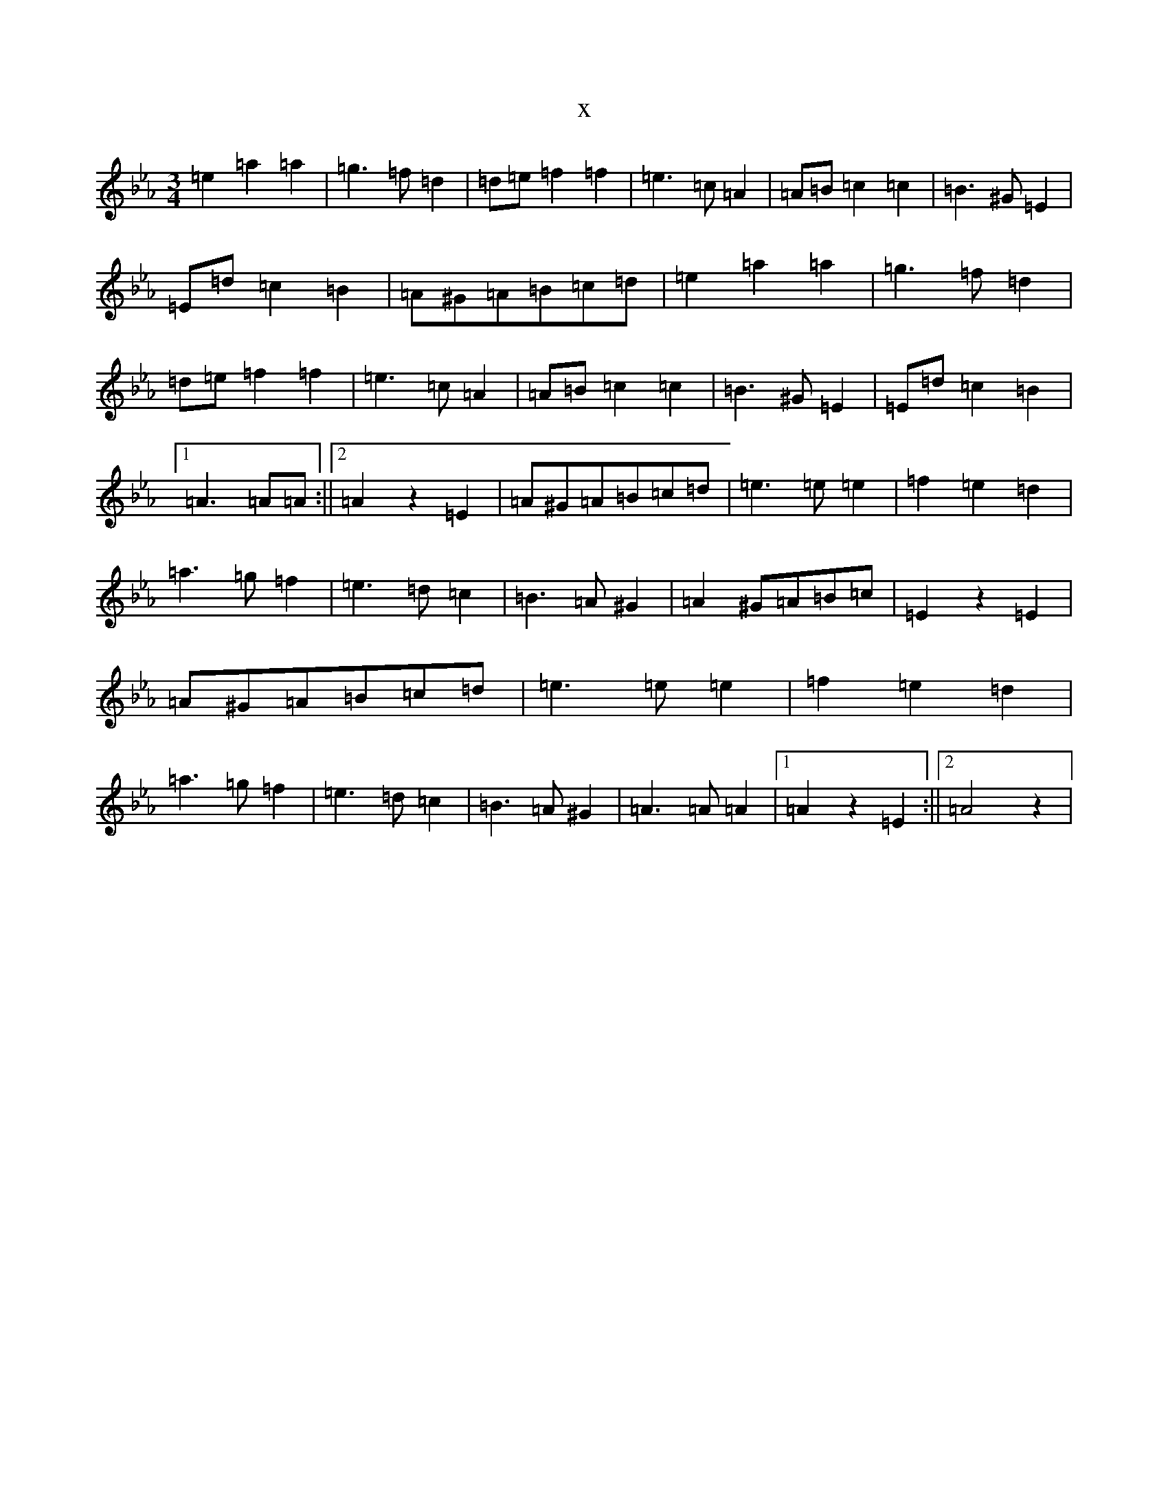 X:21917
T:x
L:1/8
M:3/4
K: C minor
=e2=a2=a2|=g3=f=d2|=d=e=f2=f2|=e3=c=A2|=A=B=c2=c2|=B3^G=E2|=E=d=c2=B2|=A^G=A=B=c=d|=e2=a2=a2|=g3=f=d2|=d=e=f2=f2|=e3=c=A2|=A=B=c2=c2|=B3^G=E2|=E=d=c2=B2|1=A3=A=A:||2=A2z2=E2|=A^G=A=B=c=d|=e3=e=e2|=f2=e2=d2|=a3=g=f2|=e3=d=c2|=B3=A^G2|=A2^G=A=B=c|=E2z2=E2|=A^G=A=B=c=d|=e3=e=e2|=f2=e2=d2|=a3=g=f2|=e3=d=c2|=B3=A^G2|=A3=A=A2|1=A2z2=E2:||2=A4z2|